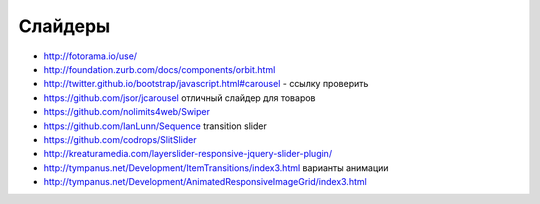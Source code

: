 Слайдеры
========

+ http://fotorama.io/use/
+ http://foundation.zurb.com/docs/components/orbit.html
+ http://twitter.github.io/bootstrap/javascript.html#carousel - ссылку проверить
+ https://github.com/jsor/jcarousel отличный слайдер для товаров
+ https://github.com/nolimits4web/Swiper
+ https://github.com/IanLunn/Sequence transition slider
+ https://github.com/codrops/SlitSlider
+ http://kreaturamedia.com/layerslider-responsive-jquery-slider-plugin/ 
+ http://tympanus.net/Development/ItemTransitions/index3.html варианты анимации
+ http://tympanus.net/Development/AnimatedResponsiveImageGrid/index3.html